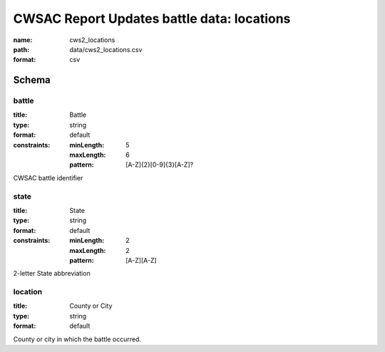 CWSAC Report Updates battle data: locations
================================================================================

:name: cws2_locations
:path: data/cws2_locations.csv
:format: csv




Schema
-------





battle
++++++++++++++++++++++++++++++++++++++++++++++++++++++++++++++++++++++++++++++++++++++++++

:title: Battle
:type: string
:format: default 
:constraints:
    
    :minLength: 5 
    :maxLength: 6 
    
    :pattern: [A-Z]{2}[0-9]{3}[A-Z]? 
    
    
         


CWSAC battle identifier
       

state
++++++++++++++++++++++++++++++++++++++++++++++++++++++++++++++++++++++++++++++++++++++++++

:title: State
:type: string
:format: default 
:constraints:
    
    :minLength: 2 
    :maxLength: 2 
    
    :pattern: [A-Z][A-Z] 
    
    
         


2-letter State abbreviation
       

location
++++++++++++++++++++++++++++++++++++++++++++++++++++++++++++++++++++++++++++++++++++++++++

:title: County or City
:type: string
:format: default 


County or city in which the battle occurred.
       

